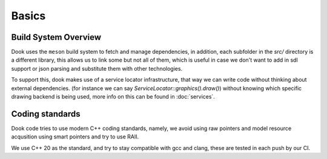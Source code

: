 Basics
========================


======================
Build System Overview
======================

Dook uses the ``meson`` build system to fetch and manage
dependencies, in addition, each subfolder in the `src/`
directory is a different library, this allows us to link
some but not all of them, which is useful in case we don't
want to add in sdl support or json parsing and substitute them
with other technologies.

To support this, dook makes use of a service locator infrastructure,
that way we can write code without thinking about external dependencies.
(for instance we can say `ServiceLocator::graphics().draw()`) without
knowing which specific drawing backend is being used, more info
on this can be found in :doc:`services`.

=================
Coding standards
=================

Dook code tries to use modern C++ coding standards, namely,
we avoid using raw pointers and model resource acqusition
using smart pointers and try to use RAII.

We use C++ 20 as the standard, and try to stay compatible with
gcc and clang, these are tested in each push by our CI.

